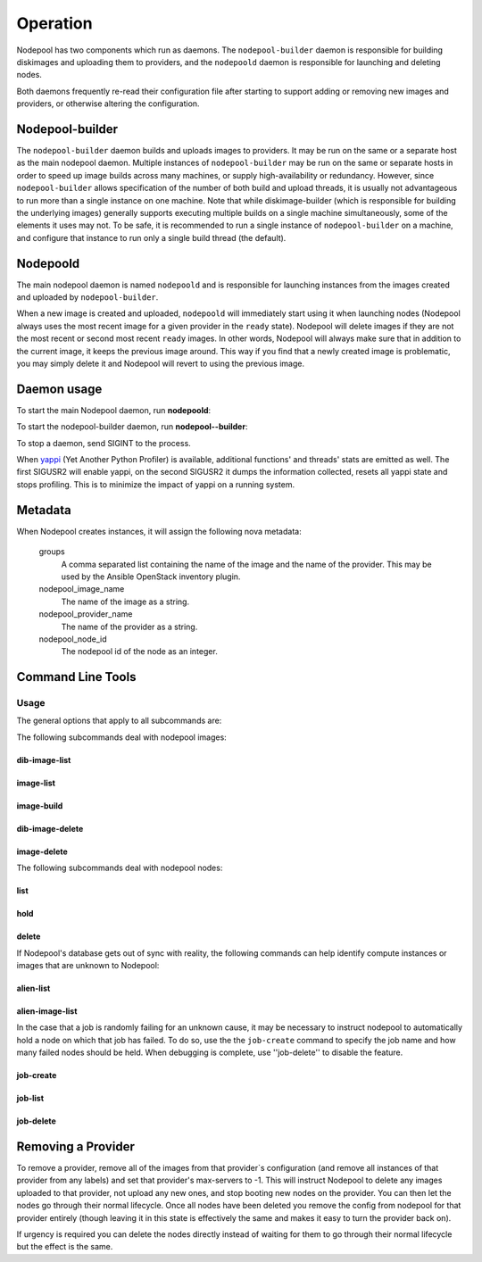.. _operation:

Operation
=========

Nodepool has two components which run as daemons.  The
``nodepool-builder`` daemon is responsible for building diskimages and
uploading them to providers, and the ``nodepoold`` daemon is
responsible for launching and deleting nodes.

Both daemons frequently re-read their configuration file after
starting to support adding or removing new images and providers, or
otherwise altering the configuration.

Nodepool-builder
----------------

The ``nodepool-builder`` daemon builds and uploads images to
providers.  It may be run on the same or a separate host as the main
nodepool daemon.  Multiple instances of ``nodepool-builder`` may be
run on the same or separate hosts in order to speed up image builds
across many machines, or supply high-availability or redundancy.
However, since ``nodepool-builder`` allows specification of the number
of both build and upload threads, it is usually not advantageous to
run more than a single instance on one machine.  Note that while
diskimage-builder (which is responsible for building the underlying
images) generally supports executing multiple builds on a single
machine simultaneously, some of the elements it uses may not.  To be
safe, it is recommended to run a single instance of
``nodepool-builder`` on a machine, and configure that instance to run
only a single build thread (the default).


Nodepoold
---------

The main nodepool daemon is named ``nodepoold`` and is responsible for
launching instances from the images created and uploaded by
``nodepool-builder``.

When a new image is created and uploaded, ``nodepoold`` will
immediately start using it when launching nodes (Nodepool always uses
the most recent image for a given provider in the ``ready`` state).
Nodepool will delete images if they are not the most recent or second
most recent ``ready`` images.  In other words, Nodepool will always
make sure that in addition to the current image, it keeps the previous
image around.  This way if you find that a newly created image is
problematic, you may simply delete it and Nodepool will revert to
using the previous image.

Daemon usage
------------

To start the main Nodepool daemon, run **nodepoold**:

.. program-output:: nodepoold --help
   :nostderr:

To start the nodepool-builder daemon, run **nodepool--builder**:

.. program-output:: nodepool-builder --help
   :nostderr:

To stop a daemon, send SIGINT to the process.

When `yappi <https://code.google.com/p/yappi/>`_ (Yet Another Python
Profiler) is available, additional functions' and threads' stats are
emitted as well. The first SIGUSR2 will enable yappi, on the second
SIGUSR2 it dumps the information collected, resets all yappi state and
stops profiling. This is to minimize the impact of yappi on a running
system.

Metadata
--------

When Nodepool creates instances, it will assign the following nova
metadata:

  groups
    A comma separated list containing the name of the image and the name
    of the provider.  This may be used by the Ansible OpenStack
    inventory plugin.

  nodepool_image_name
    The name of the image as a string.

  nodepool_provider_name
    The name of the provider as a string.

  nodepool_node_id
    The nodepool id of the node as an integer.

Command Line Tools
------------------

Usage
~~~~~
The general options that apply to all subcommands are:

.. program-output:: nodepool --help
   :nostderr:

The following subcommands deal with nodepool images:

dib-image-list
^^^^^^^^^^^^^^
.. program-output:: nodepool dib-image-list --help
   :nostderr:

image-list
^^^^^^^^^^
.. program-output:: nodepool image-list --help
   :nostderr:

image-build
^^^^^^^^^^^
.. program-output:: nodepool image-build --help
   :nostderr:

dib-image-delete
^^^^^^^^^^^^^^^^
.. program-output:: nodepool dib-image-delete --help
   :nostderr:

image-delete
^^^^^^^^^^^^
.. program-output:: nodepool image-delete --help
   :nostderr:

The following subcommands deal with nodepool nodes:

list
^^^^
.. program-output:: nodepool list --help
   :nostderr:

hold
^^^^
.. program-output:: nodepool hold --help
   :nostderr:

delete
^^^^^^
.. program-output:: nodepool delete --help
   :nostderr:

If Nodepool's database gets out of sync with reality, the following
commands can help identify compute instances or images that are
unknown to Nodepool:

alien-list
^^^^^^^^^^
.. program-output:: nodepool alien-list --help
   :nostderr:

alien-image-list
^^^^^^^^^^^^^^^^
.. program-output:: nodepool alien-image-list --help
   :nostderr:

In the case that a job is randomly failing for an unknown cause, it
may be necessary to instruct nodepool to automatically hold a node on
which that job has failed.  To do so, use the the ``job-create``
command to specify the job name and how many failed nodes should be
held.  When debugging is complete, use ''job-delete'' to disable the
feature.

job-create
^^^^^^^^^^
.. program-output:: nodepool job-create --help
   :nostderr:

job-list
^^^^^^^^
.. program-output:: nodepool job-list --help
   :nostderr:

job-delete
^^^^^^^^^^
.. program-output:: nodepool job-delete --help
   :nostderr:

Removing a Provider
-------------------

To remove a provider, remove all of the images from that provider`s
configuration (and remove all instances of that provider from any
labels) and set that provider's max-servers to -1.  This will instruct
Nodepool to delete any images uploaded to that provider, not upload
any new ones, and stop booting new nodes on the provider.  You can
then let the nodes go through their normal lifecycle.  Once all nodes
have been deleted you remove the config from nodepool for that
provider entirely (though leaving it in this state is effectively the
same and makes it easy to turn the provider back on).

If urgency is required you can delete the nodes directly instead of
waiting for them to go through their normal lifecycle but the effect
is the same.
